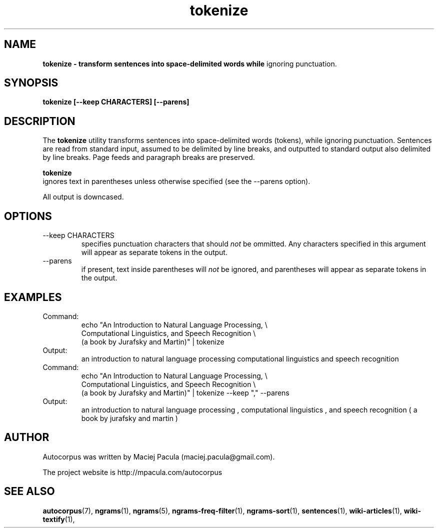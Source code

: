 .TH tokenize 1 "October 16, 2011" "version 1.0" "USER COMMANDS"
.SH NAME
.B tokenize \- transform sentences into space-delimited words while
ignoring punctuation.

.SH SYNOPSIS
.B tokenize [--keep CHARACTERS] [--parens]

.SH DESCRIPTION 
The 
.B tokenize 
utility transforms sentences into space-delimited words
(tokens), while ignoring punctuation. Sentences are read from standard
input, assumed to be delimited by line breaks, and outputted to
standard output also delimited by line breaks. Page feeds and
paragraph breaks are preserved.

.B tokenize
 ignores text in parentheses unless otherwise specified (see
the \-\-parens option).

All output is downcased.

.SH OPTIONS
.TP
\-\-keep CHARACTERS 
specifies punctuation characters that should
.I not
be ommitted. Any characters specified in this argument will appear as
separate tokens in the output.

.TP
\-\-parens
if present, text inside parentheses will 
.I not
be ignored, and
parentheses will appear as separate tokens in the output.

.SH EXAMPLES
.TP
Command:
.nf
echo "An Introduction to Natural Language Processing, \\
Computational Linguistics, and Speech Recognition \\
(a book by Jurafsky and Martin)" | tokenize 
.fi
.TP
Output:
an introduction to natural language processing computational linguistics and speech recognition 

.TP
Command:
.nf
echo "An Introduction to Natural Language Processing, \\
Computational Linguistics, and Speech Recognition \\
(a book by Jurafsky and Martin)" | tokenize --keep "," --parens
.fi
.TP
Output:
an introduction to natural language processing , \
computational linguistics , and speech recognition ( a book by jurafsky and martin ) 

.SH AUTHOR
Autocorpus was written by Maciej Pacula (maciej.pacula@gmail.com).

The project website is http://mpacula.com/autocorpus

.SH SEE ALSO
.BR autocorpus (7),
.BR ngrams (1),
.BR ngrams (5),
.BR ngrams-freq-filter (1),
.BR ngrams-sort (1),
.BR sentences (1),
.BR wiki-articles (1),
.BR wiki-textify (1),
